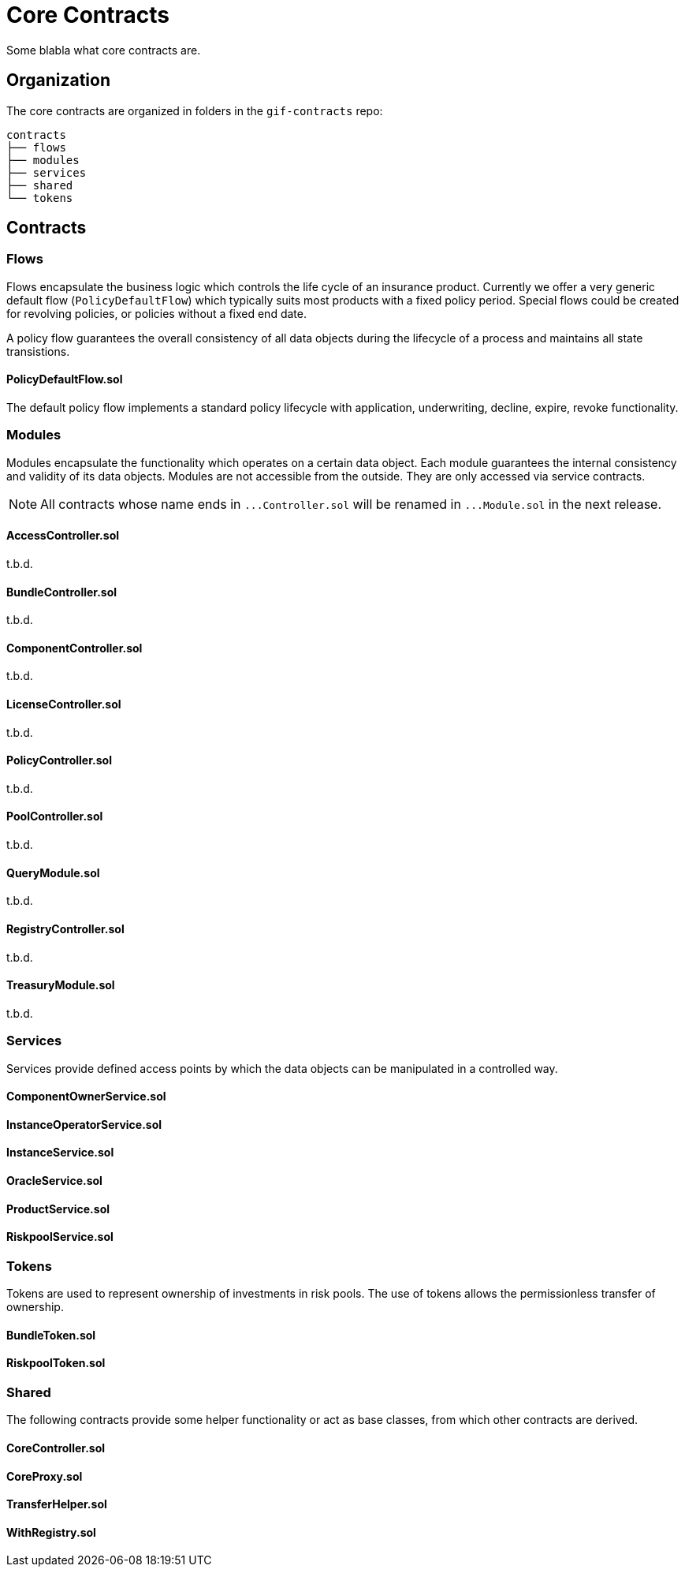 = Core Contracts

Some blabla what core contracts are.

== Organization

The core contracts are organized in folders in the `gif-contracts` repo:

 contracts
 ├── flows
 ├── modules
 ├── services
 ├── shared
 └── tokens
 
== Contracts

=== Flows
// link:https://github.com/OpenZeppelin/openzeppelin-contracts/blob/v4.8.1/contracts/token/ERC20/ERC20.sol[{github-icon},role=heading-link]

Flows encapsulate the business logic which controls the life cycle of an insurance product.
Currently we offer a very generic default flow 
// TODO: insert link
(`PolicyDefaultFlow`)
which typically suits most products with a fixed policy period. 
Special flows could be created for revolving policies, or policies without a fixed end date.

A policy flow guarantees the overall consistency of all data objects during the lifecycle of 
a process and maintains all state transistions. 

[.contract-item]
==== PolicyDefaultFlow.sol

The default policy flow implements a standard policy lifecycle with application, underwriting, decline, expire, revoke functionality.

=== Modules

Modules encapsulate the functionality which operates on a certain data object. 
Each module guarantees the internal consistency and validity of its data objects.
Modules are not accessible from the outside. They are only accessed via service contracts.

NOTE: All contracts whose name ends in `++...++Controller.sol` will be renamed in 
`++...++Module.sol` in the next release.

[.contract-item]
==== AccessController.sol
t.b.d.

[.contract-item]
==== BundleController.sol
t.b.d.

[.contract-item]
==== ComponentController.sol
t.b.d.

[.contract-item]
==== LicenseController.sol
t.b.d.

[.contract-item]
==== PolicyController.sol
t.b.d.

[.contract-item]
==== PoolController.sol
t.b.d.

[.contract-item]
==== QueryModule.sol
t.b.d.

[.contract-item]
==== RegistryController.sol
t.b.d.

[.contract-item]
==== TreasuryModule.sol
t.b.d.

=== Services

Services provide defined access points by which the data objects can be manipulated in
a controlled way. 

[.contract-item]
==== ComponentOwnerService.sol

[.contract-item]
==== InstanceOperatorService.sol

[.contract-item]
==== InstanceService.sol

[.contract-item]
==== OracleService.sol

[.contract-item]
==== ProductService.sol

[.contract-item]
==== RiskpoolService.sol

=== Tokens

Tokens are used to represent ownership of investments in risk pools.
The use of tokens allows the permissionless transfer of ownership.

[.contract-item]
==== BundleToken.sol

[.contract-item]
==== RiskpoolToken.sol

=== Shared

The following contracts provide some helper functionality or act as base classes,
from which other contracts are derived.

[.contract-item]
==== CoreController.sol

[.contract-item]
==== CoreProxy.sol

[.contract-item]
==== TransferHelper.sol

[.contract-item]
==== WithRegistry.sol

